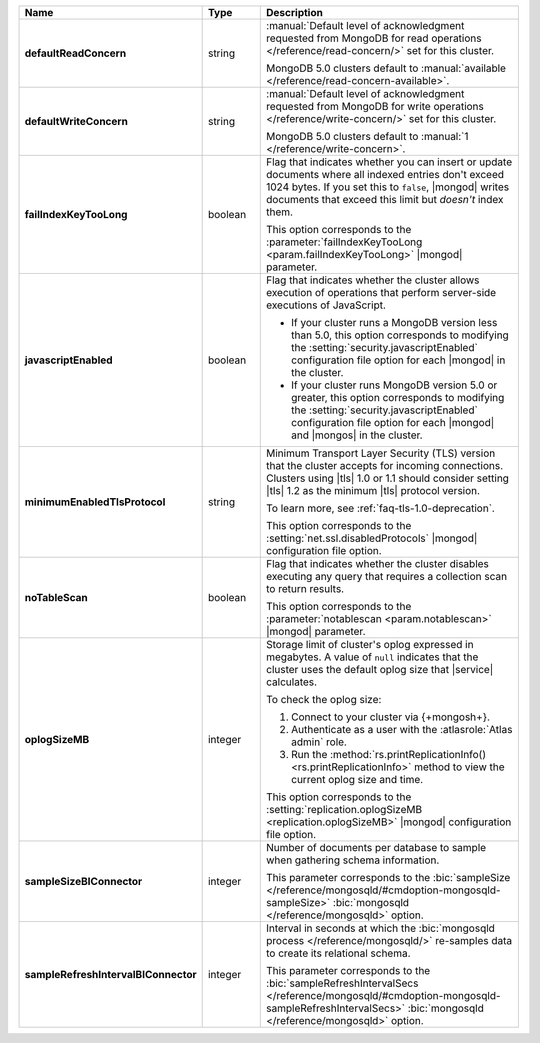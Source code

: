 .. list-table::
   :header-rows: 1
   :stub-columns: 1
   :widths: 20 14 66

   * - Name
     - Type
     - Description

   * - defaultReadConcern
     - string
     - :manual:`Default level of acknowledgment requested from MongoDB for read operations </reference/read-concern/>`
       set for this cluster.

       MongoDB 5.0 clusters default to :manual:`available </reference/read-concern-available>`.

       .. MongoDB version 5.0 and later clusters default to :manual:`/reference/read-concern-local`.

   * - defaultWriteConcern
     - string
     - :manual:`Default level of acknowledgment requested from MongoDB for write operations </reference/write-concern/>`
       set for this cluster.

       MongoDB 5.0 clusters default to :manual:`1 </reference/write-concern>`.

       .. MongoDB version 5.0 and later default to :manual:`majority </reference/write-concern>`.

   * - failIndexKeyTooLong
     - boolean
     - Flag that indicates whether you can insert or update documents
       where all indexed entries don't exceed 1024 bytes. If you set
       this to ``false``, |mongod| writes documents that exceed this
       limit but *doesn't* index them.

       This option corresponds to the
       :parameter:`failIndexKeyTooLong <param.failIndexKeyTooLong>`
       |mongod| parameter.

   * - javascriptEnabled
     - boolean
     - Flag that indicates whether the cluster allows execution of
       operations that perform server-side executions of JavaScript.

       - If your cluster runs a MongoDB version less than 5.0, this
         option corresponds to modifying the
         :setting:`security.javascriptEnabled` configuration file
         option for each |mongod| in the cluster.

       - If your cluster runs MongoDB version 5.0 or greater, this
         option corresponds to  modifying the
         :setting:`security.javascriptEnabled` configuration file
         option for each |mongod| and |mongos| in the cluster.

   * - minimumEnabledTlsProtocol
     - string
     - Minimum Transport Layer Security (TLS) version that the cluster
       accepts for incoming connections. Clusters using |tls| 1.0 or
       1.1 should consider setting |tls| 1.2 as the minimum |tls|
       protocol version.

       To learn more, see :ref:`faq-tls-1.0-deprecation`.

       This option corresponds to the
       :setting:`net.ssl.disabledProtocols` |mongod|
       configuration file option.

   * - noTableScan
     - boolean
     - Flag that indicates whether the cluster disables executing any
       query that requires a collection scan to return results.

       This option corresponds to the
       :parameter:`notablescan <param.notablescan>` |mongod| parameter.

   * - oplogSizeMB
     - integer
     - Storage limit of cluster's oplog expressed in megabytes. A value
       of ``null`` indicates that the cluster uses the default oplog
       size that |service| calculates.

       To check the oplog size:

       1. Connect to your cluster via {+mongosh+}.
       2. Authenticate as a user with the :atlasrole:`Atlas admin` role.
       3. Run the
          :method:`rs.printReplicationInfo() <rs.printReplicationInfo>`
          method to view the current oplog size and time.

       This option corresponds to the
       :setting:`replication.oplogSizeMB <replication.oplogSizeMB>`
       |mongod| configuration file option.

   * - sampleSizeBIConnector
     - integer
     - Number of documents per database to sample when gathering
       schema information.

       This parameter corresponds to the :bic:`sampleSize </reference/mongosqld/#cmdoption-mongosqld-sampleSize>` :bic:`mongosqld </reference/mongosqld>` option.

   * - sampleRefreshIntervalBIConnector
     - integer
     - Interval in seconds at which the
       :bic:`mongosqld process </reference/mongosqld/>` re-samples data
       to create its relational schema.

       This parameter corresponds to the
       :bic:`sampleRefreshIntervalSecs </reference/mongosqld/#cmdoption-mongosqld-sampleRefreshIntervalSecs>`
       :bic:`mongosqld </reference/mongosqld>` option.
